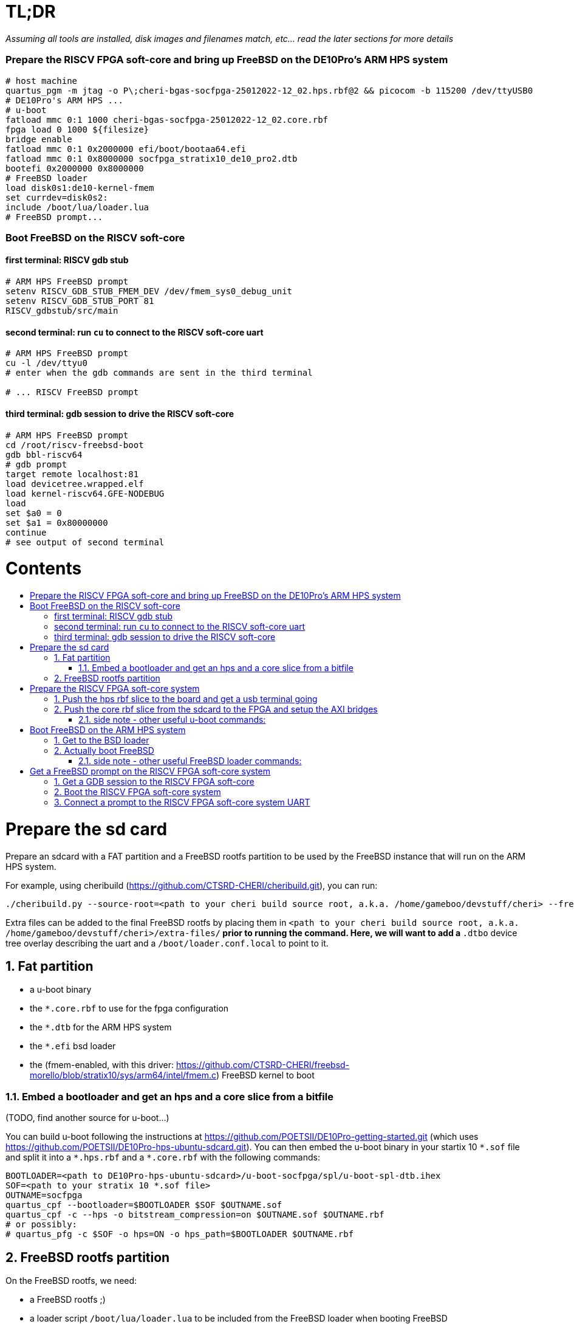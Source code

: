 :toc: macro
:toclevels: 4
:toc-title:
:toc-placement!:
:source-highlighter:

= TL;DR

_Assuming all tools are installed, disk images and filenames match, etc... read the later sections for more details_

=== Prepare the RISCV FPGA soft-core and bring up FreeBSD on the DE10Pro's ARM HPS system

```sh
# host machine
quartus_pgm -m jtag -o P\;cheri-bgas-socfpga-25012022-12_02.hps.rbf@2 && picocom -b 115200 /dev/ttyUSB0
# DE10Pro's ARM HPS ...
# u-boot
fatload mmc 0:1 1000 cheri-bgas-socfpga-25012022-12_02.core.rbf
fpga load 0 1000 ${filesize}
bridge enable
fatload mmc 0:1 0x2000000 efi/boot/bootaa64.efi
fatload mmc 0:1 0x8000000 socfpga_stratix10_de10_pro2.dtb
bootefi 0x2000000 0x8000000
# FreeBSD loader
load disk0s1:de10-kernel-fmem
set currdev=disk0s2:
include /boot/lua/loader.lua
# FreeBSD prompt...
```

=== Boot FreeBSD on the RISCV soft-core

==== first terminal: RISCV gdb stub
```sh
# ARM HPS FreeBSD prompt
setenv RISCV_GDB_STUB_FMEM_DEV /dev/fmem_sys0_debug_unit
setenv RISCV_GDB_STUB_PORT 81
RISCV_gdbstub/src/main
```

==== second terminal: run `cu` to connect to the RISCV soft-core uart
```sh
# ARM HPS FreeBSD prompt
cu -l /dev/ttyu0
# enter when the gdb commands are sent in the third terminal

# ... RISCV FreeBSD prompt

```

==== third terminal: gdb session to drive the RISCV soft-core
```gdb
# ARM HPS FreeBSD prompt
cd /root/riscv-freebsd-boot
gdb bbl-riscv64
# gdb prompt
target remote localhost:81
load devicetree.wrapped.elf
load kernel-riscv64.GFE-NODEBUG
load
set $a0 = 0
set $a1 = 0x80000000
continue
# see output of second terminal
```

[discrete]
= Contents

toc::[]

:sectnums:

= Prepare the sd card

Prepare an sdcard with a FAT partition and a FreeBSD rootfs partition to be
used by the FreeBSD instance that will run on the ARM HPS system.

For example, using cheribuild (https://github.com/CTSRD-CHERI/cheribuild.git),
you can run:
```sh
./cheribuild.py --source-root=<path to your cheri build source root, a.k.a. /home/gameboo/devstuff/cheri> --freebsd/repository=https://github.com/CTSRD-CHERI/freebsd-morello --freebsd/git-revision=stratix10 --freebsd/toolchain=system-llvm freebsd-aarch64 disk-image-freebsd-aarch64
```

Extra files can be added to the final FreeBSD rootfs by placing them in
`<path to your cheri build source root, a.k.a. /home/gameboo/devstuff/cheri>/extra-files/*`
prior to running the command.  Here, we will want to add a `*.dtbo` device tree
overlay describing the uart and a `/boot/loader.conf.local` to point to it.

== Fat partition

- a u-boot binary
- the `*.core.rbf` to use for the fpga configuration
- the `*.dtb` for the ARM HPS system
- the `*.efi` bsd loader
- the (fmem-enabled, with this driver:
  https://github.com/CTSRD-CHERI/freebsd-morello/blob/stratix10/sys/arm64/intel/fmem.c)
  FreeBSD kernel to boot

=== Embed a bootloader and get an hps and a core slice from a bitfile

(TODO, find another source for u-boot...)

You can build u-boot following the instructions at
https://github.com/POETSII/DE10Pro-getting-started.git (which uses
https://github.com/POETSII/DE10Pro-hps-ubuntu-sdcard.git).
You can then embed the u-boot binary in your startix 10 `\*.sof` file and split
it into a `*.hps.rbf` and a `*.core.rbf` with the following commands:

```sh
BOOTLOADER=<path to DE10Pro-hps-ubuntu-sdcard>/u-boot-socfpga/spl/u-boot-spl-dtb.ihex
SOF=<path to your stratix 10 *.sof file>
OUTNAME=socfpga
quartus_cpf --bootloader=$BOOTLOADER $SOF $OUTNAME.sof
quartus_cpf -c --hps -o bitstream_compression=on $OUTNAME.sof $OUTNAME.rbf
# or possibly:
# quartus_pfg -c $SOF -o hps=ON -o hps_path=$BOOTLOADER $OUTNAME.rbf
```

== FreeBSD rootfs partition

On the FreeBSD rootfs, we need:

- a FreeBSD rootfs ;)
- a loader script `/boot/lua/loader.lua` to be included from the FreeBSD loader
  when booting FreeBSD
- to make the ARM HPS system FreeBSD instance able to communicate with the
  RISCV FPGA soft-core, we need it to detect the uart on the FPGA side. To do
  this, we need:
  * a device tree overlay `/boot/fpga-ns16550.dtbo`
  * a loader configuration `/boot/loader.conf.local` containing
    `fdt_overlays="/boot/fpga-ns16550.dtbo"`
- possibly your ssh keys to help ssh-ing into the ARM HPS system
- optionally, in `/etc/rc.conf` add
```sh
ifconfig_<interface name, a.k.a. dwc0>="inet <ip for the ARM HPS system, e.g. 192.168.10.10/24>"
defaultrouter="<ip of a host machine to act as a router, e.g. 192.168.10.1>"
```
- optionally, in `/etc/resolv.conf` add
```sh
nameserver 8.8.8.8
nameserver 208.67.222.222
nameserver 208.67.220.220
```
- a clone of https://github.com/bukinr/RISCV_gdbstub.git to enable gdb sessions
  to the RISCV FPGA soft-core
- a clone of https://github.com/CTSRD-CHERI/fmem.git to interact with the
  various fmem devices from the command line
- git / vim / gcc / whatever tools...

= Prepare the RISCV FPGA soft-core system

== Push the hps rbf slice to the board and get a usb terminal going

From the host machine driving the DE10pro board:

```sh
RBF=<path to your stratix 10 *.hps.rbf file>
quartus_pgm -m jtag -o P\;$RBF@2 && picocom -b 115200 /dev/ttyUSB0
```

== Push the core rbf slice from the sdcard to the FPGA and setup the AXI bridges

From the u-boot prompt on the ARM HPS system:

```uboot
fatload mmc 0:1 1000 <FAT partition path to your stratix 10 *.core.rbf file>
fpga load 0 1000 ${filesize}
bridge enable
```

=== side note - other useful u-boot commands:

```uboot
printenv
usb start
usb info
fatload usb ...
```

= Boot FreeBSD on the ARM HPS system

== Get to the BSD loader

From the u-boot prompt on the ARM HPS system:

```uboot
fatload mmc 0:1 0x2000000 <FAT partition path to your *.efi FreeBSD loader file>
fatload mmc 0:1 0x8000000 <FAT partition path to your *.dtb device tree file>
bootefi 0x2000000 0x8000000
```

== Actually boot FreeBSD

From the FreeBSD loader prompt:

```bsdloader
load <disk0s1>:</path/to/kernel>
set currdev=<disk0s2:>
include <ROOTFS path to loader script, e.g. /boot/lua/loader.lua>
boot
```

=== side note - other useful FreeBSD loader commands:

Misc:

```bsdloader
show
fdt ls
```

To specify the usb drive as the rootfs on FreeBSD boot:

```sh
ufs:diskid/DISK-20090815198100000s2a
```

= Get a FreeBSD prompt on the RISCV FPGA soft-core system

== Get a GDB session to the RISCV FPGA soft-core

Once FreeBSD is booted on the ARM HPS system:

- Run RISCV gdb stub from an ARM HPS system FreeBSD prompt. RISCV gdb stub can
  be cloned from https://github.com/bukinr/RISCV_gdbstub.git and built simply
  using `make`.
- Once a RISCV gdb stub session is running on the ARM HPS system, connect a
  riscv gdb session. This should be done from a machine which has access to:
  * a RISCV bbl bootloader
  * a RISCV FreeBSD kernel
  * a device tree for the RISCV FPGA soft-core system (see
    https://github.com/gameboo/DE10Pro-softcore-devicetree.git)
  Typically, you would run on the same host machine driving the DE10Pro board
  `gdb-multiarch <path to RISCV bbl>` (running gdb-multiarch wih a riscv binary
  as argument will ensure a riscv-gdb session) and connect to the RISCV gdb
  stub running (on port 81) on the ARM HPS system with `target remote <DE10Pro
  board ip or hostname>:81`

== Boot the RISCV FPGA soft-core system

From the gdb session to the RISCV FPGA soft-core:

- load the RISCV system's device tree (the one generated from
  https://github.com/gameboo/DE10Pro-softcore-devicetree.git is wrapped in an
  elf container which will load at address `0x80000000`):
  `load <path to the elf container for the RISCV system's device tree>`
- load the RISCV FreeBSD kernel: `load <path to the RISCV FreeBSD kernel>`
- load the bbl bootloader: `load`
- set the `a0` and `a1` argument registers to bbl with the hart id and device
  tree address respectively:
  * `set $a0 = 0`
  * `set $a1 = <device tree load address, e.g. 0x80000000>`
- send the RISCV core running: `continue`

== Connect a prompt to the RISCV FPGA soft-core system UART

From an ARM FreeBSD prompt, connect to the uart using `cu -l /dev/ttyu0` (this
`/dev/ttyu0` device should have been detected by virtue of having booted the
ARM FreeBSD kernel with the previously mentioned device tree overlay).

